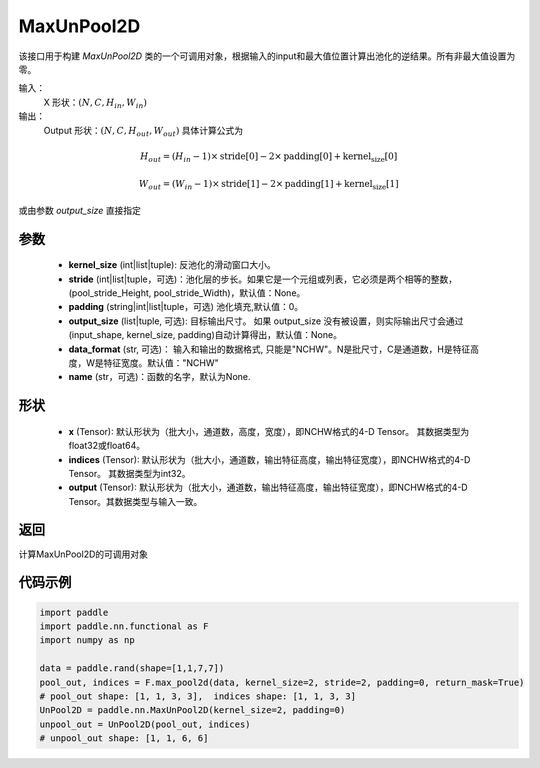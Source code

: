 .. _cn_api_nn_MaxUnPool2D:

MaxUnPool2D
-------------------------------

.. py:function:: paddle.nn.MaxUnPool2D(kernel_size, stride=None,padding=0,data_format="NCHW",output_size=None,name=None)

该接口用于构建 `MaxUnPool2D` 类的一个可调用对象，根据输入的input和最大值位置计算出池化的逆结果。所有非最大值设置为零。

输入：
    X 形状：:math:`(N, C, H_{in}, W_{in})`
输出：
    Output 形状：:math:`(N, C, H_{out}, W_{out})` 具体计算公式为

.. math::
  H_{out} = (H_{in} - 1) \times \text{stride[0]} - 2 \times \text{padding[0]} + \text{kernel_size[0]}

.. math::
  W_{out} = (W_{in} - 1) \times \text{stride[1]} - 2 \times \text{padding[1]} + \text{kernel_size[1]}

或由参数 `output_size` 直接指定



参数
:::::::::
    - **kernel_size** (int|list|tuple): 反池化的滑动窗口大小。
    - **stride** (int|list|tuple，可选)：池化层的步长。如果它是一个元组或列表，它必须是两个相等的整数，(pool_stride_Height, pool_stride_Width)，默认值：None。
    - **padding** (string|int|list|tuple，可选) 池化填充,默认值：0。
    - **output_size** (list|tuple, 可选): 目标输出尺寸。 如果 output_size 没有被设置，则实际输出尺寸会通过(input_shape, kernel_size, padding)自动计算得出，默认值：None。
    - **data_format** (str, 可选)： 输入和输出的数据格式, 只能是"NCHW"。N是批尺寸，C是通道数，H是特征高度，W是特征宽度。默认值："NCHW"
    - **name** (str，可选)：函数的名字，默认为None.



形状
:::::::::
    - **x** (Tensor): 默认形状为（批大小，通道数，高度，宽度），即NCHW格式的4-D Tensor。 其数据类型为float32或float64。
    - **indices** (Tensor): 默认形状为（批大小，通道数，输出特征高度，输出特征宽度），即NCHW格式的4-D Tensor。 其数据类型为int32。
    - **output** (Tensor): 默认形状为（批大小，通道数，输出特征高度，输出特征宽度），即NCHW格式的4-D Tensor。其数据类型与输入一致。


返回
:::::::::
计算MaxUnPool2D的可调用对象


代码示例
:::::::::

.. code-block:: python

        import paddle
        import paddle.nn.functional as F
        import numpy as np

        data = paddle.rand(shape=[1,1,7,7])
        pool_out, indices = F.max_pool2d(data, kernel_size=2, stride=2, padding=0, return_mask=True)
        # pool_out shape: [1, 1, 3, 3],  indices shape: [1, 1, 3, 3]
        UnPool2D = paddle.nn.MaxUnPool2D(kernel_size=2, padding=0)
        unpool_out = UnPool2D(pool_out, indices)
        # unpool_out shape: [1, 1, 6, 6]
